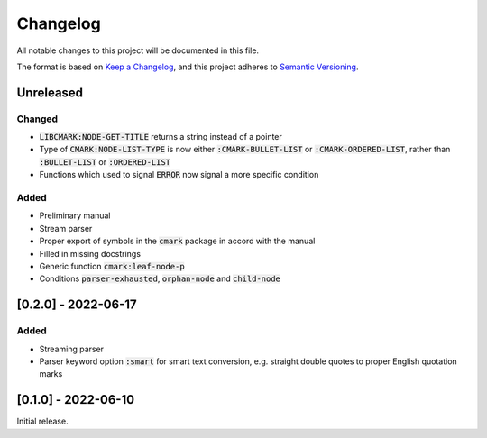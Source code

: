 .. default-role:: code

###########
 Changelog
###########

All notable changes to this project will be documented in this file.

The format is based on `Keep a Changelog`_, and this project adheres to
`Semantic Versioning`_.


Unreleased
##########

Changed
=======
- `LIBCMARK:NODE-GET-TITLE` returns a string instead of a pointer
- Type of `CMARK:NODE-LIST-TYPE` is now either `:CMARK-BULLET-LIST` or
  `:CMARK-ORDERED-LIST`, rather than `:BULLET-LIST` or `:ORDERED-LIST`
- Functions which used to signal `ERROR` now signal a more specific condition


Added
=====

- Preliminary manual
- Stream parser
- Proper export of symbols in the `cmark` package in accord with the manual
- Filled in missing docstrings
- Generic function `cmark:leaf-node-p`
- Conditions `parser-exhausted`, `orphan-node` and `child-node`


[0.2.0] - 2022-06-17
####################

Added
=====

- Streaming parser
- Parser keyword option `:smart` for smart text conversion, e.g. straight
  double quotes to proper English quotation marks


[0.1.0] - 2022-06-10
####################

Initial release.

.. _Keep a Changelog: https://keepachangelog.com/en/1.0.0/
.. _Semantic Versioning: https://semver.org/spec/v2.0.0.html
